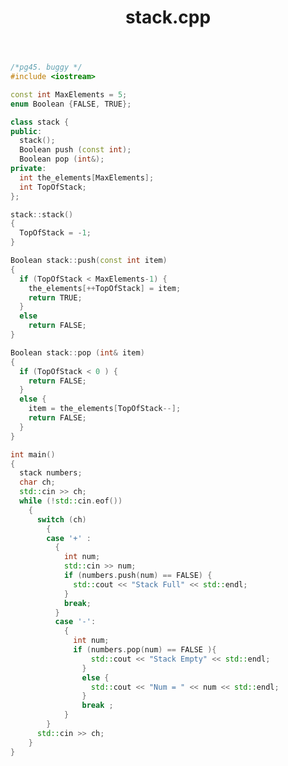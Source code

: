 #+Title: stack.cpp
#+OPTIONS: ^:nil num:nil author:nil email:nil creator:nil timestamp:nil

#+BEGIN_SRC cpp :tangle stack.cpp :padline no
  /*pg45. buggy */
  #include <iostream>

  const int MaxElements = 5;
  enum Boolean {FALSE, TRUE};

  class stack {
  public:
    stack();
    Boolean push (const int);
    Boolean pop (int&);
  private:
    int the_elements[MaxElements];
    int TopOfStack;
  };

  stack::stack()
  {
    TopOfStack = -1;
  }

  Boolean stack::push(const int item)
  {
    if (TopOfStack < MaxElements-1) {
      the_elements[++TopOfStack] = item;
      return TRUE;
    }
    else
      return FALSE;
  }

  Boolean stack::pop (int& item)
  {
    if (TopOfStack < 0 ) {
      return FALSE;
    }
    else {
      item = the_elements[TopOfStack--];
      return FALSE;
    }
  }

  int main()
  {
    stack numbers;
    char ch;
    std::cin >> ch;
    while (!std::cin.eof())
      {
        switch (ch)
          {
          case '+' :
            {
              int num;
              std::cin >> num;
              if (numbers.push(num) == FALSE) {
                std::cout << "Stack Full" << std::endl;
              }
              break;
            }
            case '-':
              {
                int num;
                if (numbers.pop(num) == FALSE ){
                    std::cout << "Stack Empty" << std::endl;
                  }
                  else {
                    std::cout << "Num = " << num << std::endl;
                  }
                  break ;
              }
          }
        std::cin >> ch;
      }
  }
#+END_SRC
